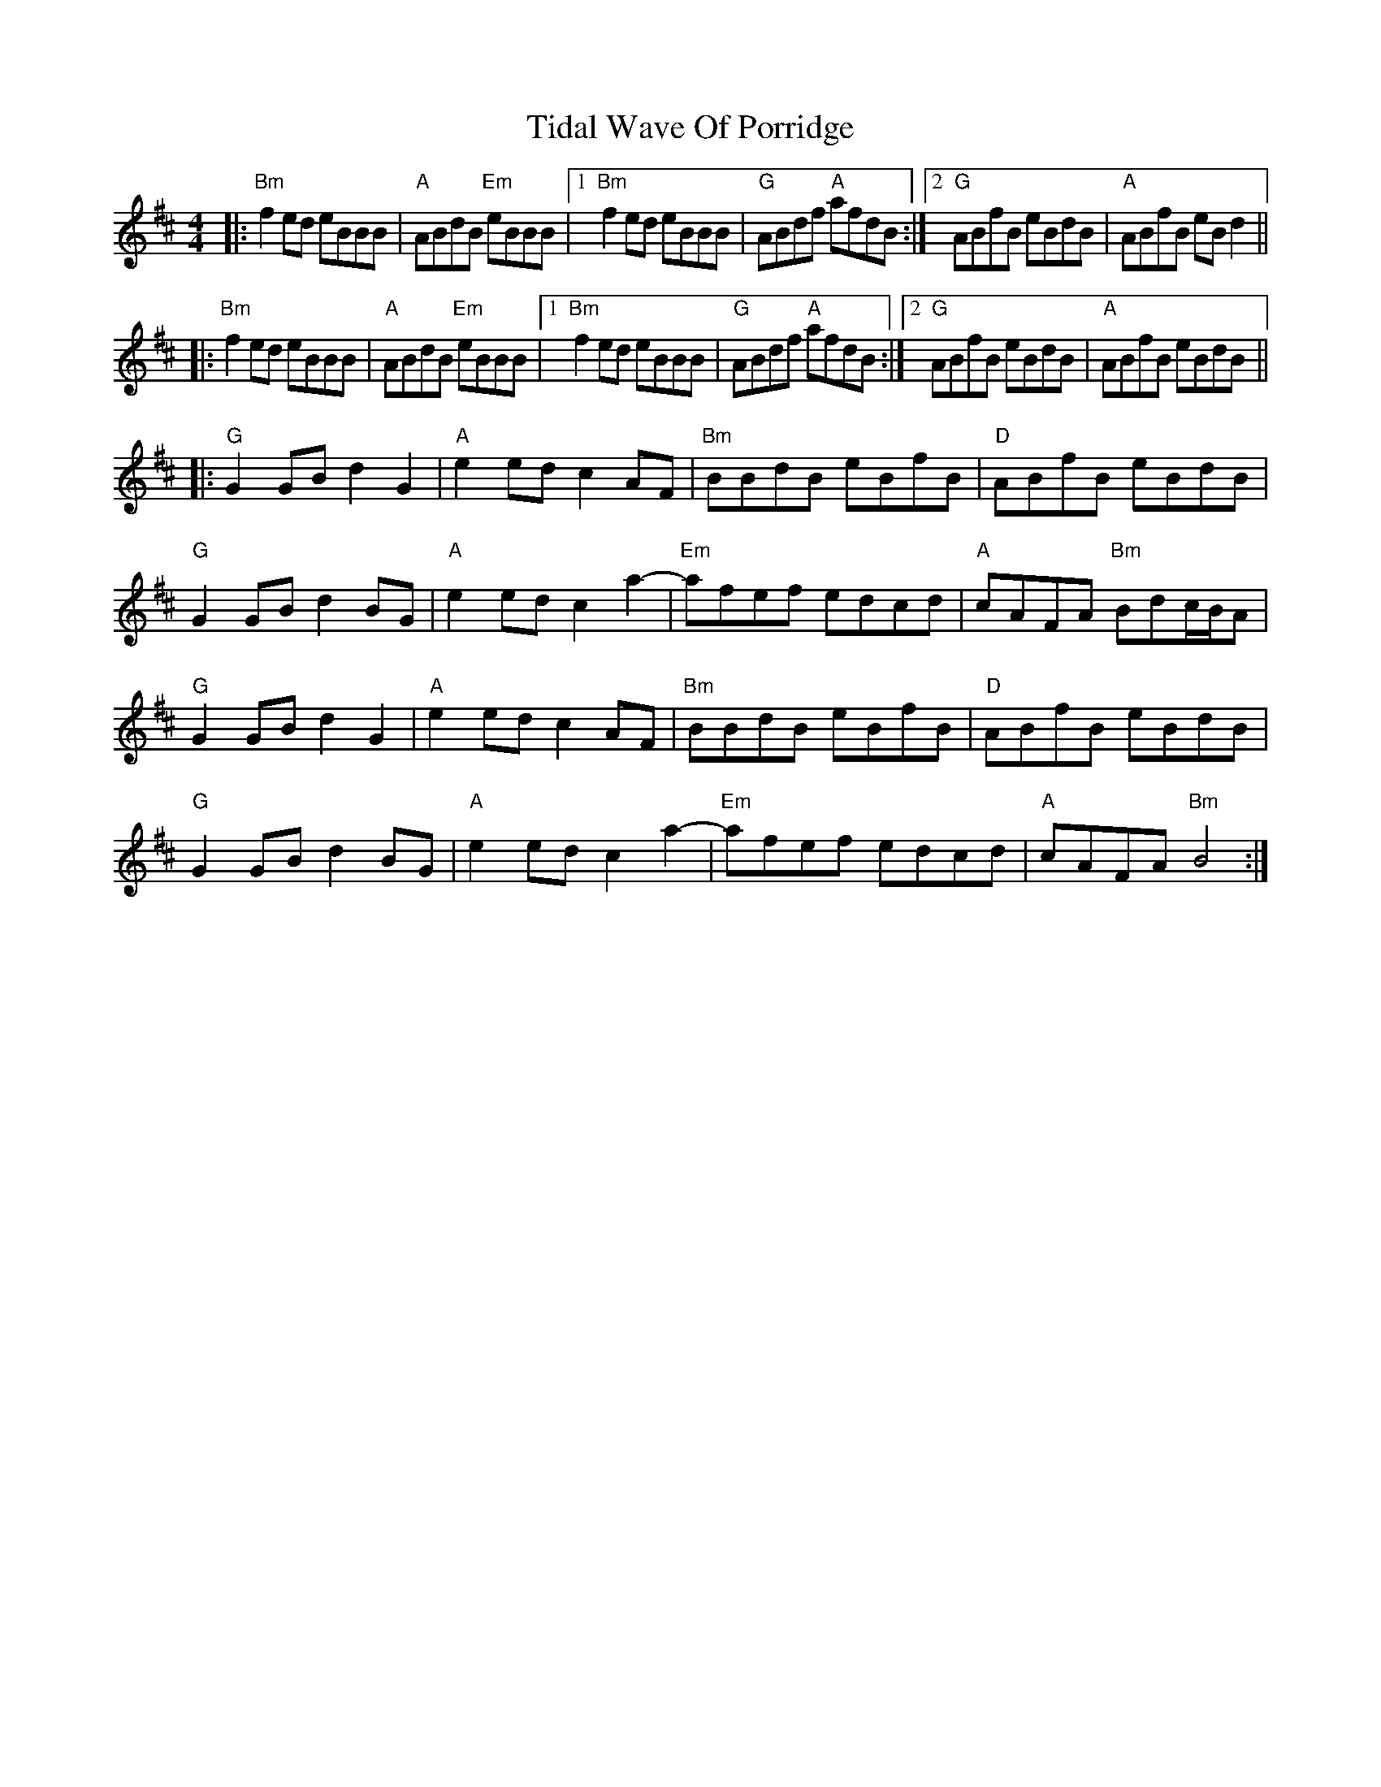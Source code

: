 X: 40113
T: Tidal Wave Of Porridge
R: reel
M: 4/4
K: Bminor
|:"Bm"f2ed eBBB|"A" ABdB "Em"eBBB|1 "Bm" f2ed eBBB|"G" ABdf "A"afdB:|2 "G"ABfB eBdB|"A"ABfB eBd2||
|:"Bm"f2ed eBBB|"A" ABdB "Em"eBBB|1 "Bm"f2ed eBBB|"G"ABdf "A"afdB:|2 "G" ABfB eBdB|"A" ABfB eBdB||
|:"G"G2GB d2G2|"A"e2ed c2 AF|"Bm" BBdB eBfB|"D" ABfB eBdB|
"G"G2GB d2BG|"A" e2ed c2a2-|"Em"afef edcd|"A"cAFA "Bm"Bdc/B/A|
"G"G2GB d2G2|"A"e2ed c2AF|"Bm" BBdB eBfB|"D" ABfB eBdB|
"G"G2GB d2BG|"A" e2ed c2a2-|"Em"afef edcd|"A"cAFA "Bm"B4:|

